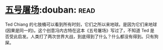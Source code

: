 * [[https://book.douban.com/subject/30147566/][五号屠场]]:douban::read:
Ted Chiang 的七肢桶可以看到所有时刻，它们之所以来地球。是因为它们来地球(因果是同一的)。这个创意冯内古特在这本《五号屠场》写过了，不知道 Ted 是否受此启发。人类打了两次世界大战，到底得到了什么？什么都没有得到。只有狗屎。
